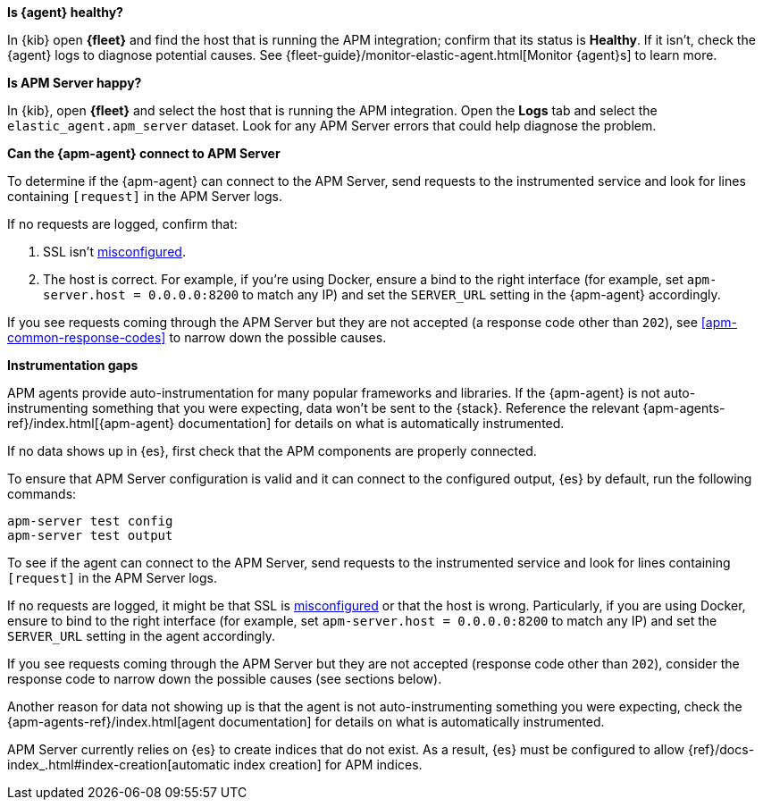// tag::fleet-managed[]
**Is {agent} healthy?**

In {kib} open **{fleet}** and find the host that is running the APM integration;
confirm that its status is **Healthy**.
If it isn't, check the {agent} logs to diagnose potential causes.
See {fleet-guide}/monitor-elastic-agent.html[Monitor {agent}s] to learn more.

**Is APM Server happy?**

In {kib}, open **{fleet}** and select the host that is running the APM integration.
Open the **Logs** tab and select the `elastic_agent.apm_server` dataset.
Look for any APM Server errors that could help diagnose the problem.

**Can the {apm-agent} connect to APM Server**

To determine if the {apm-agent} can connect to the APM Server, send requests to the instrumented service and look for lines
containing `[request]` in the APM Server logs.

If no requests are logged, confirm that:

. SSL isn't <<apm-ssl-client-fails, misconfigured>>.
. The host is correct. For example, if you're using Docker, ensure a bind to the right interface (for example, set
`apm-server.host = 0.0.0.0:8200` to match any IP) and set the `SERVER_URL` setting in the {apm-agent} accordingly.

If you see requests coming through the APM Server but they are not accepted (a response code other than `202`),
see <<apm-common-response-codes>> to narrow down the possible causes.

**Instrumentation gaps**

APM agents provide auto-instrumentation for many popular frameworks and libraries.
If the {apm-agent} is not auto-instrumenting something that you were expecting, data won't be sent to the {stack}.
Reference the relevant {apm-agents-ref}/index.html[{apm-agent} documentation] for details on what is automatically instrumented.
// end::fleet-managed[]

// tag::binary[]
If no data shows up in {es}, first check that the APM components are properly connected.

To ensure that APM Server configuration is valid and it can connect to the configured output, {es} by default,
run the following commands:

["source","sh"]
------------------------------------------------------------
apm-server test config
apm-server test output
------------------------------------------------------------

To see if the agent can connect to the APM Server, send requests to the instrumented service and look for lines
containing `[request]` in the APM Server logs.

If no requests are logged, it might be that SSL is <<apm-ssl-client-fails, misconfigured>> or that the host is wrong.
Particularly, if you are using Docker, ensure to bind to the right interface (for example, set
`apm-server.host = 0.0.0.0:8200` to match any IP) and set the `SERVER_URL` setting in the agent accordingly.

If you see requests coming through the APM Server but they are not accepted (response code other than `202`), consider
the response code to narrow down the possible causes (see sections below).

Another reason for data not showing up is that the agent is not auto-instrumenting something you were expecting, check
the {apm-agents-ref}/index.html[agent documentation] for details on what is automatically instrumented.

APM Server currently relies on {es} to create indices that do not exist.
As a result, {es} must be configured to allow {ref}/docs-index_.html#index-creation[automatic index creation] for APM indices.
// end::binary[]
